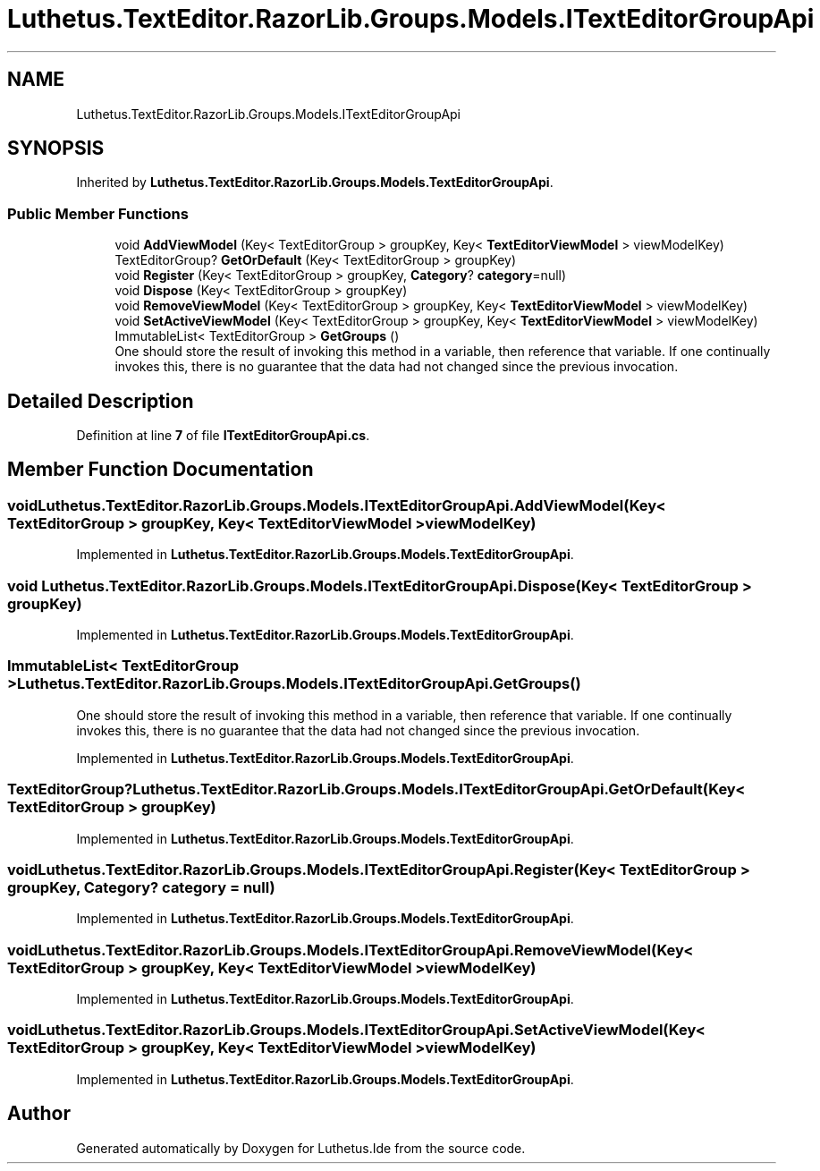 .TH "Luthetus.TextEditor.RazorLib.Groups.Models.ITextEditorGroupApi" 3 "Version 1.0.0" "Luthetus.Ide" \" -*- nroff -*-
.ad l
.nh
.SH NAME
Luthetus.TextEditor.RazorLib.Groups.Models.ITextEditorGroupApi
.SH SYNOPSIS
.br
.PP
.PP
Inherited by \fBLuthetus\&.TextEditor\&.RazorLib\&.Groups\&.Models\&.TextEditorGroupApi\fP\&.
.SS "Public Member Functions"

.in +1c
.ti -1c
.RI "void \fBAddViewModel\fP (Key< TextEditorGroup > groupKey, Key< \fBTextEditorViewModel\fP > viewModelKey)"
.br
.ti -1c
.RI "TextEditorGroup? \fBGetOrDefault\fP (Key< TextEditorGroup > groupKey)"
.br
.ti -1c
.RI "void \fBRegister\fP (Key< TextEditorGroup > groupKey, \fBCategory\fP? \fBcategory\fP=null)"
.br
.ti -1c
.RI "void \fBDispose\fP (Key< TextEditorGroup > groupKey)"
.br
.ti -1c
.RI "void \fBRemoveViewModel\fP (Key< TextEditorGroup > groupKey, Key< \fBTextEditorViewModel\fP > viewModelKey)"
.br
.ti -1c
.RI "void \fBSetActiveViewModel\fP (Key< TextEditorGroup > groupKey, Key< \fBTextEditorViewModel\fP > viewModelKey)"
.br
.ti -1c
.RI "ImmutableList< TextEditorGroup > \fBGetGroups\fP ()"
.br
.RI "One should store the result of invoking this method in a variable, then reference that variable\&. If one continually invokes this, there is no guarantee that the data had not changed since the previous invocation\&. "
.in -1c
.SH "Detailed Description"
.PP 
Definition at line \fB7\fP of file \fBITextEditorGroupApi\&.cs\fP\&.
.SH "Member Function Documentation"
.PP 
.SS "void Luthetus\&.TextEditor\&.RazorLib\&.Groups\&.Models\&.ITextEditorGroupApi\&.AddViewModel (Key< TextEditorGroup > groupKey, Key< \fBTextEditorViewModel\fP > viewModelKey)"

.PP
Implemented in \fBLuthetus\&.TextEditor\&.RazorLib\&.Groups\&.Models\&.TextEditorGroupApi\fP\&.
.SS "void Luthetus\&.TextEditor\&.RazorLib\&.Groups\&.Models\&.ITextEditorGroupApi\&.Dispose (Key< TextEditorGroup > groupKey)"

.PP
Implemented in \fBLuthetus\&.TextEditor\&.RazorLib\&.Groups\&.Models\&.TextEditorGroupApi\fP\&.
.SS "ImmutableList< TextEditorGroup > Luthetus\&.TextEditor\&.RazorLib\&.Groups\&.Models\&.ITextEditorGroupApi\&.GetGroups ()"

.PP
One should store the result of invoking this method in a variable, then reference that variable\&. If one continually invokes this, there is no guarantee that the data had not changed since the previous invocation\&. 
.PP
Implemented in \fBLuthetus\&.TextEditor\&.RazorLib\&.Groups\&.Models\&.TextEditorGroupApi\fP\&.
.SS "TextEditorGroup? Luthetus\&.TextEditor\&.RazorLib\&.Groups\&.Models\&.ITextEditorGroupApi\&.GetOrDefault (Key< TextEditorGroup > groupKey)"

.PP
Implemented in \fBLuthetus\&.TextEditor\&.RazorLib\&.Groups\&.Models\&.TextEditorGroupApi\fP\&.
.SS "void Luthetus\&.TextEditor\&.RazorLib\&.Groups\&.Models\&.ITextEditorGroupApi\&.Register (Key< TextEditorGroup > groupKey, \fBCategory\fP? category = \fRnull\fP)"

.PP
Implemented in \fBLuthetus\&.TextEditor\&.RazorLib\&.Groups\&.Models\&.TextEditorGroupApi\fP\&.
.SS "void Luthetus\&.TextEditor\&.RazorLib\&.Groups\&.Models\&.ITextEditorGroupApi\&.RemoveViewModel (Key< TextEditorGroup > groupKey, Key< \fBTextEditorViewModel\fP > viewModelKey)"

.PP
Implemented in \fBLuthetus\&.TextEditor\&.RazorLib\&.Groups\&.Models\&.TextEditorGroupApi\fP\&.
.SS "void Luthetus\&.TextEditor\&.RazorLib\&.Groups\&.Models\&.ITextEditorGroupApi\&.SetActiveViewModel (Key< TextEditorGroup > groupKey, Key< \fBTextEditorViewModel\fP > viewModelKey)"

.PP
Implemented in \fBLuthetus\&.TextEditor\&.RazorLib\&.Groups\&.Models\&.TextEditorGroupApi\fP\&.

.SH "Author"
.PP 
Generated automatically by Doxygen for Luthetus\&.Ide from the source code\&.
